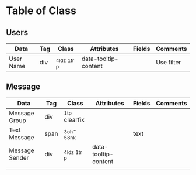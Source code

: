 
* Table of Class

** Users

  |-----------+-----+----------------+----------------------+--------+------------|
  | Data      | Tag | Class          | Attributes           | Fields | Comments   |
  |-----------+-----+----------------+----------------------+--------+------------|
  | User Name | div | _4ldz _1t_r _p | data-tooltip-content |        | Use filter |
  |-----------+-----+----------------+----------------------+--------+------------|

** Message

  |----------------+------+----------------+----------------------+--------+----------|
  | Data           | Tag  | Class          | Attributes           | Fields | Comments |
  |----------------+------+----------------+----------------------+--------+----------|
  | Message Group  | div  | _1t_p clearfix |                      |        |          |
  | Text Message   | span | _3oh- _58nk    |                      | text   |          |
  | Message Sender | div  | _4ldz _1t_r _p | data-tooltip-content |        |          |
  |                |      |                |                      |        |          |
